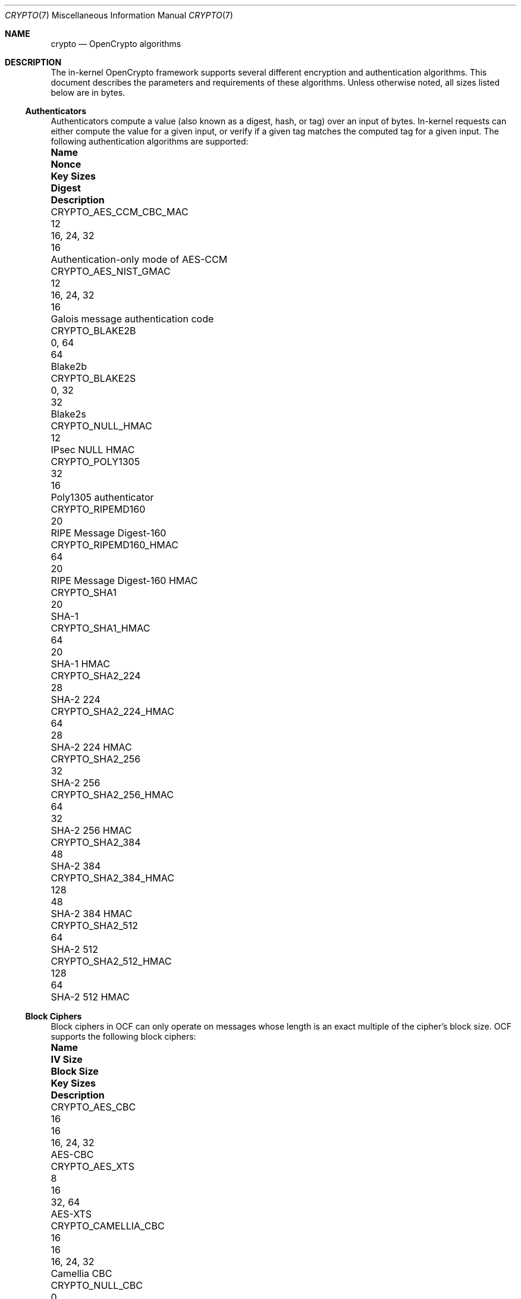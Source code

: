 .\" Copyright (c) 2014-2021 The FreeBSD Foundation
.\"
.\" Portions of this documentation were written by John-Mark Gurney
.\" under the sponsorship of the FreeBSD Foundation and
.\" Rubicon Communications, LLC (Netgate).
.\"
.\" Portions of this documentation were written by Ararat River
.\" Consulting, LLC under sponsorship of the FreeBSD Foundation.
.\"
.\" Redistribution and use in source and binary forms, with or without
.\" modification, are permitted provided that the following conditions
.\" are met:
.\" 1.  Redistributions of source code must retain the above copyright
.\"     notice, this list of conditions and the following disclaimer.
.\" 2.  Redistributions in binary form must reproduce the above copyright
.\"     notice, this list of conditions and the following disclaimer in the
.\"     documentation and/or other materials provided with the distribution.
.\"
.\" THIS SOFTWARE IS PROVIDED BY THE AUTHOR AND CONTRIBUTORS ``AS IS'' AND
.\" ANY EXPRESS OR IMPLIED WARRANTIES, INCLUDING, BUT NOT LIMITED TO, THE
.\" IMPLIED WARRANTIES OF MERCHANTABILITY AND FITNESS FOR A PARTICULAR PURPOSE
.\" ARE DISCLAIMED. IN NO EVENT SHALL THE AUTHOR OR CONTRIBUTORS BE LIABLE
.\" FOR ANY DIRECT, INDIRECT, INCIDENTAL, SPECIAL, EXEMPLARY, OR CONSEQUENTIAL
.\" DAMAGES (INCLUDING, BUT NOT LIMITED TO, PROCUREMENT OF SUBSTITUTE GOODS
.\" OR SERVICES; LOSS OF USE, DATA, OR PROFITS; OR BUSINESS INTERRUPTION)
.\" HOWEVER CAUSED AND ON ANY THEORY OF LIABILITY, WHETHER IN CONTRACT, STRICT
.\" LIABILITY, OR TORT (INCLUDING NEGLIGENCE OR OTHERWISE) ARISING IN ANY WAY
.\" OUT OF THE USE OF THIS SOFTWARE, EVEN IF ADVISED OF THE POSSIBILITY OF
.\" SUCH DAMAGE.
.\"
.\" $FreeBSD$
.\"
.Dd January 11, 2022
.Dt CRYPTO 7
.Os
.Sh NAME
.Nm crypto
.Nd OpenCrypto algorithms
.Sh DESCRIPTION
The in-kernel OpenCrypto framework supports several different encryption
and authentication algorithms.
This document describes the parameters and requirements of these algorithms.
Unless otherwise noted, all sizes listed below are in bytes.
.Ss Authenticators
Authenticators compute a value (also known as a digest, hash, or tag)
over an input of bytes.
In-kernel requests can either compute the value for a given input,
or verify if a given tag matches the computed tag for a given input.
The following authentication algorithms are supported:
.Bl -column "CRYPTO_AES_CCM_CBC_MAC" "XXX" "16, 24, 32" "Digest"
.It Sy Name Ta Sy Nonce Ta Sy Key Sizes Ta Sy Digest Ta Sy Description
.It Dv CRYPTO_AES_CCM_CBC_MAC Ta 12 Ta 16, 24, 32 Ta 16 Ta
Authentication-only mode of AES-CCM
.It Dv CRYPTO_AES_NIST_GMAC Ta 12 Ta 16, 24, 32 Ta 16 Ta
Galois message authentication code
.It Dv CRYPTO_BLAKE2B Ta Ta 0, 64 Ta 64 Ta
Blake2b
.It Dv CRYPTO_BLAKE2S Ta Ta 0, 32 Ta 32 Ta
Blake2s
.It Dv CRYPTO_NULL_HMAC Ta Ta Ta 12 Ta
IPsec NULL HMAC
.It Dv CRYPTO_POLY1305 Ta Ta 32 Ta 16 Ta
Poly1305 authenticator
.It Dv CRYPTO_RIPEMD160 Ta Ta Ta 20 Ta
RIPE Message Digest-160
.It Dv CRYPTO_RIPEMD160_HMAC Ta Ta 64 Ta 20 Ta
RIPE Message Digest-160 HMAC
.It Dv CRYPTO_SHA1 Ta Ta Ta 20 Ta
SHA-1
.It Dv CRYPTO_SHA1_HMAC Ta Ta 64 Ta 20 Ta
SHA-1 HMAC
.It Dv CRYPTO_SHA2_224 Ta Ta Ta 28 Ta
SHA-2 224
.It Dv CRYPTO_SHA2_224_HMAC Ta Ta 64 Ta 28 Ta
SHA-2 224 HMAC
.It Dv CRYPTO_SHA2_256 Ta Ta Ta 32 Ta
SHA-2 256
.It Dv CRYPTO_SHA2_256_HMAC Ta Ta 64 Ta 32 Ta
SHA-2 256 HMAC
.It Dv CRYPTO_SHA2_384 Ta Ta Ta 48 Ta
SHA-2 384
.It Dv CRYPTO_SHA2_384_HMAC Ta Ta 128 Ta 48 Ta
SHA-2 384 HMAC
.It Dv CRYPTO_SHA2_512 Ta Ta Ta 64 Ta
SHA-2 512
.It Dv CRYPTO_SHA2_512_HMAC Ta Ta 128 Ta 64 Ta
SHA-2 512 HMAC
.El
.Ss Block Ciphers
Block ciphers in OCF can only operate on messages whose length is an
exact multiple of the cipher's block size.
OCF supports the following block ciphers:
.Bl -column "CRYPTO_CAMELLIA_CBC" "IV Size" "Block Size" "16, 24, 32"
.It Sy Name Ta Sy IV Size Ta Sy Block Size Ta Sy Key Sizes Ta Sy Description
.It Dv CRYPTO_AES_CBC Ta 16 Ta 16 Ta 16, 24, 32 Ta
AES-CBC
.It Dv CRYPTO_AES_XTS Ta 8 Ta 16 Ta 32, 64 Ta
AES-XTS
.It Dv CRYPTO_CAMELLIA_CBC Ta 16 Ta 16 Ta 16, 24, 32 Ta
Camellia CBC
.It Dv CRYPTO_NULL_CBC Ta 0 Ta 4 Ta 0-256 Ta
IPsec NULL cipher
.El
.Pp
.Dv CRYPTO_AES_XTS
implements XEX Tweakable Block Cipher with Ciphertext Stealing
as defined in NIST SP 800-38E.
OCF consumers provide the first 8 bytes of the IV.
The remaining 8 bytes are defined to be a block counter beginning at 0.
.Pp
NOTE: The ciphertext stealing part is not implemented in all backends
which is why this cipher requires input that is a multiple of the block
size.
.Ss Stream Ciphers
Stream ciphers can operate on messages with arbitrary lengths.
OCF supports the following stream ciphers:
.Bl -column "CRYPTO_CHACHA20" "IV Size" "16, 24, 32"
.It Sy Name Ta Sy IV Size Ta Sy Key Sizes Ta Sy Description
.It Dv CRYPTO_AES_ICM Ta 16 Ta 16, 24, 32 Ta
AES Counter Mode
.It Dv CRYPTO_CHACHA20 Ta 16 Ta 16, 32 Ta
ChaCha20
.El
.Pp
The IV for each request must be provided in
.Fa crp_iv
via the
.Dv CRYPTO_F_IV_SEPARATE
flag.
.Pp
.Dv CRYPTO_AES_ICM
uses the entire IV as a 128-bit big endian block counter.
The IV sets the initial counter value for a message.
If a consumer wishes to use an IV whose value is split into
separate nonce and counter fields (e.g., IPsec),
the consumer is responsible for splitting requests to handle
counter rollover.
.Pp
.Dv CRYPTO_CHACHA20
accepts a 16 byte IV.
The first 8 bytes are used as a nonce.
The last 8 bytes are used as a 64-bit little-endian block counter.
.Ss Authenticated Encryption with Associated Data Algorithms
AEAD algorithms in OCF combine a stream cipher with an authentication
algorithm to provide both secrecy and authentication.
AEAD algorithms accept additional authentication data (AAD)
in addition to the ciphertext or plaintext.
AAD is passed to the authentication algorithm as input in a method
defined by the specific AEAD algorithm.
.Pp
AEAD algorithms in OCF accept a nonce that is combined with an
algorithm-defined counter to construct the IV for the underlying
stream cipher.
This nonce must be provided in
.Fa crp_iv
via the
.Dv CRYPTO_F_IV_SEPARATE
flag.
Some AEAD algorithms support multiple nonce sizes.
The first size listed is the default nonce size.
.Pp
The following AEAD algorithms are supported:
.Bl -column "CRYPTO_AES_NIST_GCM_16" "12, 7-13" "16, 24, 32" "Tag"
.It Sy Name Ta Sy Nonce Ta Sy Key Sizes Ta Sy Tag Ta Sy Description
.It Dv CRYPTO_AES_NIST_GCM_16 Ta 12 Ta 16, 24, 32 Ta 16 Ta
AES Galois/Counter Mode
.It Dv CRYPTO_AES_CCM_16 Ta 12, 7-13 Ta 16, 24, 32 Ta 16 Ta
AES Counter with CBC-MAC
.It Dv CRYPTO_CHACHA20_POLY1305 Ta 12, 8 Ta 32 Ta 16 Ta
ChaCha20-Poly1305
.It Dv CRYPTO_XCHACHA20_POLY1305 Ta 24 Ta 32 Ta 16 Ta
XChaCha20-Poly1305
.El
.Sh SEE ALSO
.Xr crypto 4 ,
.Xr crypto 9
.Sh HISTORY
The
.Nm
manual page first appeared in
.Fx 10.1 .
